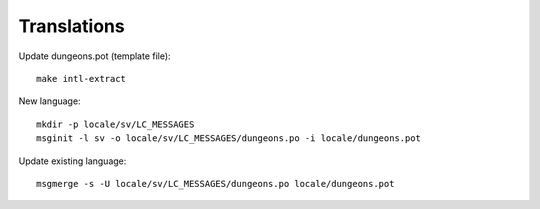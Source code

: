 ============
Translations
============

Update dungeons.pot (template file)::

    make intl-extract

New language::

    mkdir -p locale/sv/LC_MESSAGES
    msginit -l sv -o locale/sv/LC_MESSAGES/dungeons.po -i locale/dungeons.pot

Update existing language::

    msgmerge -s -U locale/sv/LC_MESSAGES/dungeons.po locale/dungeons.pot

